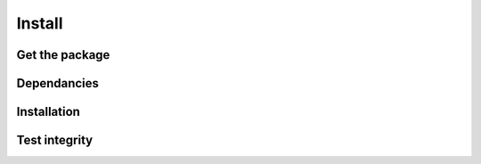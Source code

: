 *******
Install
*******

Get the package
===============




Dependancies
============


Installation
============




Test integrity
==============
